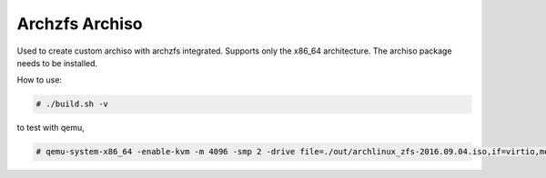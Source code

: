 ===============
Archzfs Archiso
===============

Used to create custom archiso with archzfs integrated. Supports only the x86_64 architecture. The archiso package needs to be installed.

How to use:

.. code:: console

    # ./build.sh -v

to test with qemu,

.. code:: console

    # qemu-system-x86_64 -enable-kvm -m 4096 -smp 2 -drive file=./out/archlinux_zfs-2016.09.04.iso,if=virtio,media=disk,format=raw
